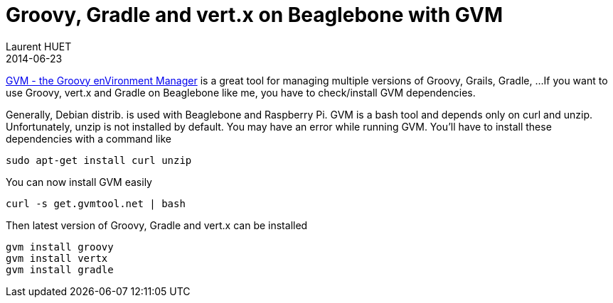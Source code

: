 = Groovy, Gradle and vert.x on Beaglebone with GVM
Laurent HUET
2014-06-23
:jbake-type: post
:jbake-tags: beaglebone gvm
:jbake-status: published
:source-highlighter: prettify
:id: gvm_on_arm

http://gvmtool.net/[GVM - the Groovy enVironment Manager] is a great tool for managing multiple versions of Groovy, Grails, Gradle, ...
If you want to use Groovy, vert.x and Gradle on Beaglebone like me, you have to check/install GVM dependencies.

Generally, Debian distrib. is used with Beaglebone and Raspberry Pi.
GVM is a bash tool and depends only on curl and unzip.
Unfortunately, unzip is not installed by default. You may have an error while running GVM.
You'll have to install these dependencies with a command like

[source,bash]
----
sudo apt-get install curl unzip
----

You can now install GVM easily

[source,bash]
----
curl -s get.gvmtool.net | bash
----

Then latest version of Groovy, Gradle and vert.x can be installed

[source,bash]
----
gvm install groovy
gvm install vertx
gvm install gradle
----

